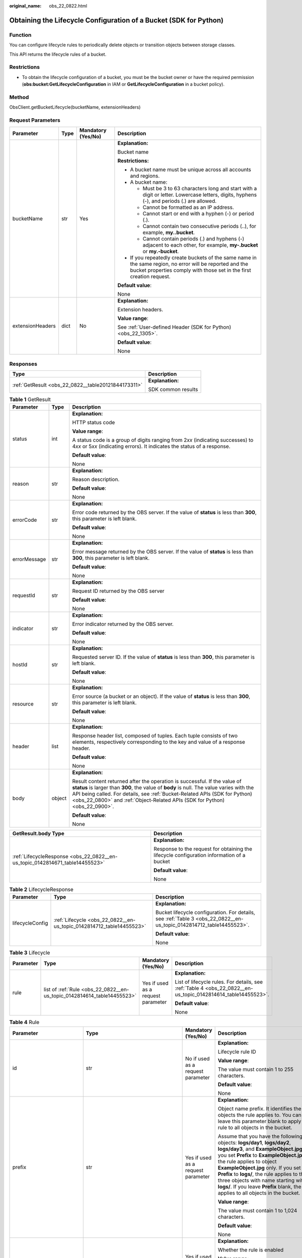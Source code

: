 :original_name: obs_22_0822.html

.. _obs_22_0822:

Obtaining the Lifecycle Configuration of a Bucket (SDK for Python)
==================================================================

Function
--------

You can configure lifecycle rules to periodically delete objects or transition objects between storage classes.

This API returns the lifecycle rules of a bucket.

Restrictions
------------

-  To obtain the lifecycle configuration of a bucket, you must be the bucket owner or have the required permission (**obs:bucket:GetLifecycleConfiguration** in IAM or **GetLifecycleConfiguration** in a bucket policy).

Method
------

ObsClient.getBucketLifecycle(bucketName, extensionHeaders)

Request Parameters
------------------

+------------------+-----------------+--------------------+-----------------------------------------------------------------------------------------------------------------------------------------------------------------------------------+
| Parameter        | Type            | Mandatory (Yes/No) | Description                                                                                                                                                                       |
+==================+=================+====================+===================================================================================================================================================================================+
| bucketName       | str             | Yes                | **Explanation:**                                                                                                                                                                  |
|                  |                 |                    |                                                                                                                                                                                   |
|                  |                 |                    | Bucket name                                                                                                                                                                       |
|                  |                 |                    |                                                                                                                                                                                   |
|                  |                 |                    | **Restrictions:**                                                                                                                                                                 |
|                  |                 |                    |                                                                                                                                                                                   |
|                  |                 |                    | -  A bucket name must be unique across all accounts and regions.                                                                                                                  |
|                  |                 |                    | -  A bucket name:                                                                                                                                                                 |
|                  |                 |                    |                                                                                                                                                                                   |
|                  |                 |                    |    -  Must be 3 to 63 characters long and start with a digit or letter. Lowercase letters, digits, hyphens (-), and periods (.) are allowed.                                      |
|                  |                 |                    |    -  Cannot be formatted as an IP address.                                                                                                                                       |
|                  |                 |                    |    -  Cannot start or end with a hyphen (-) or period (.).                                                                                                                        |
|                  |                 |                    |    -  Cannot contain two consecutive periods (..), for example, **my..bucket**.                                                                                                   |
|                  |                 |                    |    -  Cannot contain periods (.) and hyphens (-) adjacent to each other, for example, **my-.bucket** or **my.-bucket**.                                                           |
|                  |                 |                    |                                                                                                                                                                                   |
|                  |                 |                    | -  If you repeatedly create buckets of the same name in the same region, no error will be reported and the bucket properties comply with those set in the first creation request. |
|                  |                 |                    |                                                                                                                                                                                   |
|                  |                 |                    | **Default value**:                                                                                                                                                                |
|                  |                 |                    |                                                                                                                                                                                   |
|                  |                 |                    | None                                                                                                                                                                              |
+------------------+-----------------+--------------------+-----------------------------------------------------------------------------------------------------------------------------------------------------------------------------------+
| extensionHeaders | dict            | No                 | **Explanation:**                                                                                                                                                                  |
|                  |                 |                    |                                                                                                                                                                                   |
|                  |                 |                    | Extension headers.                                                                                                                                                                |
|                  |                 |                    |                                                                                                                                                                                   |
|                  |                 |                    | **Value range**:                                                                                                                                                                  |
|                  |                 |                    |                                                                                                                                                                                   |
|                  |                 |                    | See :ref:`User-defined Header (SDK for Python) <obs_22_1305>`.                                                                                                                    |
|                  |                 |                    |                                                                                                                                                                                   |
|                  |                 |                    | **Default value**:                                                                                                                                                                |
|                  |                 |                    |                                                                                                                                                                                   |
|                  |                 |                    | None                                                                                                                                                                              |
+------------------+-----------------+--------------------+-----------------------------------------------------------------------------------------------------------------------------------------------------------------------------------+

Responses
---------

+-----------------------------------------------------+-----------------------------------+
| Type                                                | Description                       |
+=====================================================+===================================+
| :ref:`GetResult <obs_22_0822__table20121844173311>` | **Explanation:**                  |
|                                                     |                                   |
|                                                     | SDK common results                |
+-----------------------------------------------------+-----------------------------------+

.. _obs_22_0822__table20121844173311:

.. table:: **Table 1** GetResult

   +-----------------------+-----------------------+------------------------------------------------------------------------------------------------------------------------------------------------------------------------------------------------------------------------------------------------------------------------------------------------------------------------------------+
   | Parameter             | Type                  | Description                                                                                                                                                                                                                                                                                                                        |
   +=======================+=======================+====================================================================================================================================================================================================================================================================================================================================+
   | status                | int                   | **Explanation:**                                                                                                                                                                                                                                                                                                                   |
   |                       |                       |                                                                                                                                                                                                                                                                                                                                    |
   |                       |                       | HTTP status code                                                                                                                                                                                                                                                                                                                   |
   |                       |                       |                                                                                                                                                                                                                                                                                                                                    |
   |                       |                       | **Value range**:                                                                                                                                                                                                                                                                                                                   |
   |                       |                       |                                                                                                                                                                                                                                                                                                                                    |
   |                       |                       | A status code is a group of digits ranging from 2\ *xx* (indicating successes) to 4\ *xx* or 5\ *xx* (indicating errors). It indicates the status of a response.                                                                                                                                                                   |
   |                       |                       |                                                                                                                                                                                                                                                                                                                                    |
   |                       |                       | **Default value**:                                                                                                                                                                                                                                                                                                                 |
   |                       |                       |                                                                                                                                                                                                                                                                                                                                    |
   |                       |                       | None                                                                                                                                                                                                                                                                                                                               |
   +-----------------------+-----------------------+------------------------------------------------------------------------------------------------------------------------------------------------------------------------------------------------------------------------------------------------------------------------------------------------------------------------------------+
   | reason                | str                   | **Explanation:**                                                                                                                                                                                                                                                                                                                   |
   |                       |                       |                                                                                                                                                                                                                                                                                                                                    |
   |                       |                       | Reason description.                                                                                                                                                                                                                                                                                                                |
   |                       |                       |                                                                                                                                                                                                                                                                                                                                    |
   |                       |                       | **Default value**:                                                                                                                                                                                                                                                                                                                 |
   |                       |                       |                                                                                                                                                                                                                                                                                                                                    |
   |                       |                       | None                                                                                                                                                                                                                                                                                                                               |
   +-----------------------+-----------------------+------------------------------------------------------------------------------------------------------------------------------------------------------------------------------------------------------------------------------------------------------------------------------------------------------------------------------------+
   | errorCode             | str                   | **Explanation:**                                                                                                                                                                                                                                                                                                                   |
   |                       |                       |                                                                                                                                                                                                                                                                                                                                    |
   |                       |                       | Error code returned by the OBS server. If the value of **status** is less than **300**, this parameter is left blank.                                                                                                                                                                                                              |
   |                       |                       |                                                                                                                                                                                                                                                                                                                                    |
   |                       |                       | **Default value**:                                                                                                                                                                                                                                                                                                                 |
   |                       |                       |                                                                                                                                                                                                                                                                                                                                    |
   |                       |                       | None                                                                                                                                                                                                                                                                                                                               |
   +-----------------------+-----------------------+------------------------------------------------------------------------------------------------------------------------------------------------------------------------------------------------------------------------------------------------------------------------------------------------------------------------------------+
   | errorMessage          | str                   | **Explanation:**                                                                                                                                                                                                                                                                                                                   |
   |                       |                       |                                                                                                                                                                                                                                                                                                                                    |
   |                       |                       | Error message returned by the OBS server. If the value of **status** is less than **300**, this parameter is left blank.                                                                                                                                                                                                           |
   |                       |                       |                                                                                                                                                                                                                                                                                                                                    |
   |                       |                       | **Default value**:                                                                                                                                                                                                                                                                                                                 |
   |                       |                       |                                                                                                                                                                                                                                                                                                                                    |
   |                       |                       | None                                                                                                                                                                                                                                                                                                                               |
   +-----------------------+-----------------------+------------------------------------------------------------------------------------------------------------------------------------------------------------------------------------------------------------------------------------------------------------------------------------------------------------------------------------+
   | requestId             | str                   | **Explanation:**                                                                                                                                                                                                                                                                                                                   |
   |                       |                       |                                                                                                                                                                                                                                                                                                                                    |
   |                       |                       | Request ID returned by the OBS server                                                                                                                                                                                                                                                                                              |
   |                       |                       |                                                                                                                                                                                                                                                                                                                                    |
   |                       |                       | **Default value**:                                                                                                                                                                                                                                                                                                                 |
   |                       |                       |                                                                                                                                                                                                                                                                                                                                    |
   |                       |                       | None                                                                                                                                                                                                                                                                                                                               |
   +-----------------------+-----------------------+------------------------------------------------------------------------------------------------------------------------------------------------------------------------------------------------------------------------------------------------------------------------------------------------------------------------------------+
   | indicator             | str                   | **Explanation:**                                                                                                                                                                                                                                                                                                                   |
   |                       |                       |                                                                                                                                                                                                                                                                                                                                    |
   |                       |                       | Error indicator returned by the OBS server.                                                                                                                                                                                                                                                                                        |
   |                       |                       |                                                                                                                                                                                                                                                                                                                                    |
   |                       |                       | **Default value**:                                                                                                                                                                                                                                                                                                                 |
   |                       |                       |                                                                                                                                                                                                                                                                                                                                    |
   |                       |                       | None                                                                                                                                                                                                                                                                                                                               |
   +-----------------------+-----------------------+------------------------------------------------------------------------------------------------------------------------------------------------------------------------------------------------------------------------------------------------------------------------------------------------------------------------------------+
   | hostId                | str                   | **Explanation:**                                                                                                                                                                                                                                                                                                                   |
   |                       |                       |                                                                                                                                                                                                                                                                                                                                    |
   |                       |                       | Requested server ID. If the value of **status** is less than **300**, this parameter is left blank.                                                                                                                                                                                                                                |
   |                       |                       |                                                                                                                                                                                                                                                                                                                                    |
   |                       |                       | **Default value**:                                                                                                                                                                                                                                                                                                                 |
   |                       |                       |                                                                                                                                                                                                                                                                                                                                    |
   |                       |                       | None                                                                                                                                                                                                                                                                                                                               |
   +-----------------------+-----------------------+------------------------------------------------------------------------------------------------------------------------------------------------------------------------------------------------------------------------------------------------------------------------------------------------------------------------------------+
   | resource              | str                   | **Explanation:**                                                                                                                                                                                                                                                                                                                   |
   |                       |                       |                                                                                                                                                                                                                                                                                                                                    |
   |                       |                       | Error source (a bucket or an object). If the value of **status** is less than **300**, this parameter is left blank.                                                                                                                                                                                                               |
   |                       |                       |                                                                                                                                                                                                                                                                                                                                    |
   |                       |                       | **Default value**:                                                                                                                                                                                                                                                                                                                 |
   |                       |                       |                                                                                                                                                                                                                                                                                                                                    |
   |                       |                       | None                                                                                                                                                                                                                                                                                                                               |
   +-----------------------+-----------------------+------------------------------------------------------------------------------------------------------------------------------------------------------------------------------------------------------------------------------------------------------------------------------------------------------------------------------------+
   | header                | list                  | **Explanation:**                                                                                                                                                                                                                                                                                                                   |
   |                       |                       |                                                                                                                                                                                                                                                                                                                                    |
   |                       |                       | Response header list, composed of tuples. Each tuple consists of two elements, respectively corresponding to the key and value of a response header.                                                                                                                                                                               |
   |                       |                       |                                                                                                                                                                                                                                                                                                                                    |
   |                       |                       | **Default value**:                                                                                                                                                                                                                                                                                                                 |
   |                       |                       |                                                                                                                                                                                                                                                                                                                                    |
   |                       |                       | None                                                                                                                                                                                                                                                                                                                               |
   +-----------------------+-----------------------+------------------------------------------------------------------------------------------------------------------------------------------------------------------------------------------------------------------------------------------------------------------------------------------------------------------------------------+
   | body                  | object                | **Explanation:**                                                                                                                                                                                                                                                                                                                   |
   |                       |                       |                                                                                                                                                                                                                                                                                                                                    |
   |                       |                       | Result content returned after the operation is successful. If the value of **status** is larger than **300**, the value of **body** is null. The value varies with the API being called. For details, see :ref:`Bucket-Related APIs (SDK for Python) <obs_22_0800>` and :ref:`Object-Related APIs (SDK for Python) <obs_22_0900>`. |
   |                       |                       |                                                                                                                                                                                                                                                                                                                                    |
   |                       |                       | **Default value**:                                                                                                                                                                                                                                                                                                                 |
   |                       |                       |                                                                                                                                                                                                                                                                                                                                    |
   |                       |                       | None                                                                                                                                                                                                                                                                                                                               |
   +-----------------------+-----------------------+------------------------------------------------------------------------------------------------------------------------------------------------------------------------------------------------------------------------------------------------------------------------------------------------------------------------------------+

+------------------------------------------------------------------------------+-------------------------------------------------------------------------------------------+
| GetResult.body Type                                                          | Description                                                                               |
+==============================================================================+===========================================================================================+
| :ref:`LifecycleResponse <obs_22_0822__en-us_topic_0142814671_table14455523>` | **Explanation:**                                                                          |
|                                                                              |                                                                                           |
|                                                                              | Response to the request for obtaining the lifecycle configuration information of a bucket |
|                                                                              |                                                                                           |
|                                                                              | **Default value**:                                                                        |
|                                                                              |                                                                                           |
|                                                                              | None                                                                                      |
+------------------------------------------------------------------------------+-------------------------------------------------------------------------------------------+

.. _obs_22_0822__en-us_topic_0142814671_table14455523:

.. table:: **Table 2** LifecycleResponse

   +-----------------------+----------------------------------------------------------------------+----------------------------------------------------------------------------------------------------------------------+
   | Parameter             | Type                                                                 | Description                                                                                                          |
   +=======================+======================================================================+======================================================================================================================+
   | lifecycleConfig       | :ref:`Lifecycle <obs_22_0822__en-us_topic_0142814712_table14455523>` | **Explanation:**                                                                                                     |
   |                       |                                                                      |                                                                                                                      |
   |                       |                                                                      | Bucket lifecycle configuration. For details, see :ref:`Table 3 <obs_22_0822__en-us_topic_0142814712_table14455523>`. |
   |                       |                                                                      |                                                                                                                      |
   |                       |                                                                      | **Default value**:                                                                                                   |
   |                       |                                                                      |                                                                                                                      |
   |                       |                                                                      | None                                                                                                                 |
   +-----------------------+----------------------------------------------------------------------+----------------------------------------------------------------------------------------------------------------------+

.. _obs_22_0822__en-us_topic_0142814712_table14455523:

.. table:: **Table 3** Lifecycle

   +-----------------+-------------------------------------------------------------------------+------------------------------------+---------------------------------------------------------------------------------------------------------------+
   | Parameter       | Type                                                                    | Mandatory (Yes/No)                 | Description                                                                                                   |
   +=================+=========================================================================+====================================+===============================================================================================================+
   | rule            | list of :ref:`Rule <obs_22_0822__en-us_topic_0142814614_table14455523>` | Yes if used as a request parameter | **Explanation:**                                                                                              |
   |                 |                                                                         |                                    |                                                                                                               |
   |                 |                                                                         |                                    | List of lifecycle rules. For details, see :ref:`Table 4 <obs_22_0822__en-us_topic_0142814614_table14455523>`. |
   |                 |                                                                         |                                    |                                                                                                               |
   |                 |                                                                         |                                    | **Default value**:                                                                                            |
   |                 |                                                                         |                                    |                                                                                                               |
   |                 |                                                                         |                                    | None                                                                                                          |
   +-----------------+-------------------------------------------------------------------------+------------------------------------+---------------------------------------------------------------------------------------------------------------+

.. _obs_22_0822__en-us_topic_0142814614_table14455523:

.. table:: **Table 4** Rule

   +-----------------------------+-------------------------------------------------------------------------------+------------------------------------+-----------------------------------------------------------------------------------------------------------------------------------------------------------------------------------------------------------------------------------------------------------------------------------------------------------------------------------------------------------------------------------------------------------------------+
   | Parameter                   | Type                                                                          | Mandatory (Yes/No)                 | Description                                                                                                                                                                                                                                                                                                                                                                                                           |
   +=============================+===============================================================================+====================================+=======================================================================================================================================================================================================================================================================================================================================================================================================================+
   | id                          | str                                                                           | No if used as a request parameter  | **Explanation:**                                                                                                                                                                                                                                                                                                                                                                                                      |
   |                             |                                                                               |                                    |                                                                                                                                                                                                                                                                                                                                                                                                                       |
   |                             |                                                                               |                                    | Lifecycle rule ID                                                                                                                                                                                                                                                                                                                                                                                                     |
   |                             |                                                                               |                                    |                                                                                                                                                                                                                                                                                                                                                                                                                       |
   |                             |                                                                               |                                    | **Value range**:                                                                                                                                                                                                                                                                                                                                                                                                      |
   |                             |                                                                               |                                    |                                                                                                                                                                                                                                                                                                                                                                                                                       |
   |                             |                                                                               |                                    | The value must contain 1 to 255 characters.                                                                                                                                                                                                                                                                                                                                                                           |
   |                             |                                                                               |                                    |                                                                                                                                                                                                                                                                                                                                                                                                                       |
   |                             |                                                                               |                                    | **Default value**:                                                                                                                                                                                                                                                                                                                                                                                                    |
   |                             |                                                                               |                                    |                                                                                                                                                                                                                                                                                                                                                                                                                       |
   |                             |                                                                               |                                    | None                                                                                                                                                                                                                                                                                                                                                                                                                  |
   +-----------------------------+-------------------------------------------------------------------------------+------------------------------------+-----------------------------------------------------------------------------------------------------------------------------------------------------------------------------------------------------------------------------------------------------------------------------------------------------------------------------------------------------------------------------------------------------------------------+
   | prefix                      | str                                                                           | Yes if used as a request parameter | **Explanation:**                                                                                                                                                                                                                                                                                                                                                                                                      |
   |                             |                                                                               |                                    |                                                                                                                                                                                                                                                                                                                                                                                                                       |
   |                             |                                                                               |                                    | Object name prefix. It identifies the objects the rule applies to. You can leave this parameter blank to apply the rule to all objects in the bucket.                                                                                                                                                                                                                                                                 |
   |                             |                                                                               |                                    |                                                                                                                                                                                                                                                                                                                                                                                                                       |
   |                             |                                                                               |                                    | Assume that you have the following objects: **logs/day1**, **logs/day2**, **logs/day3**, and **ExampleObject.jpg**. If you set **Prefix** to **ExampleObject.jpg**, the rule applies to object **ExampleObject.jpg** only. If you set **Prefix** to **logs/**, the rule applies to the three objects with name starting with **logs/**. If you leave **Prefix** blank, the rule applies to all objects in the bucket. |
   |                             |                                                                               |                                    |                                                                                                                                                                                                                                                                                                                                                                                                                       |
   |                             |                                                                               |                                    | **Value range**:                                                                                                                                                                                                                                                                                                                                                                                                      |
   |                             |                                                                               |                                    |                                                                                                                                                                                                                                                                                                                                                                                                                       |
   |                             |                                                                               |                                    | The value must contain 1 to 1,024 characters.                                                                                                                                                                                                                                                                                                                                                                         |
   |                             |                                                                               |                                    |                                                                                                                                                                                                                                                                                                                                                                                                                       |
   |                             |                                                                               |                                    | **Default value**:                                                                                                                                                                                                                                                                                                                                                                                                    |
   |                             |                                                                               |                                    |                                                                                                                                                                                                                                                                                                                                                                                                                       |
   |                             |                                                                               |                                    | None                                                                                                                                                                                                                                                                                                                                                                                                                  |
   +-----------------------------+-------------------------------------------------------------------------------+------------------------------------+-----------------------------------------------------------------------------------------------------------------------------------------------------------------------------------------------------------------------------------------------------------------------------------------------------------------------------------------------------------------------------------------------------------------------+
   | status                      | str                                                                           | Yes if used as a request parameter | **Explanation:**                                                                                                                                                                                                                                                                                                                                                                                                      |
   |                             |                                                                               |                                    |                                                                                                                                                                                                                                                                                                                                                                                                                       |
   |                             |                                                                               |                                    | Whether the rule is enabled                                                                                                                                                                                                                                                                                                                                                                                           |
   |                             |                                                                               |                                    |                                                                                                                                                                                                                                                                                                                                                                                                                       |
   |                             |                                                                               |                                    | **Value range**:                                                                                                                                                                                                                                                                                                                                                                                                      |
   |                             |                                                                               |                                    |                                                                                                                                                                                                                                                                                                                                                                                                                       |
   |                             |                                                                               |                                    | -  **Enabled**                                                                                                                                                                                                                                                                                                                                                                                                        |
   |                             |                                                                               |                                    | -  **Disabled**                                                                                                                                                                                                                                                                                                                                                                                                       |
   |                             |                                                                               |                                    |                                                                                                                                                                                                                                                                                                                                                                                                                       |
   |                             |                                                                               |                                    | **Default value**:                                                                                                                                                                                                                                                                                                                                                                                                    |
   |                             |                                                                               |                                    |                                                                                                                                                                                                                                                                                                                                                                                                                       |
   |                             |                                                                               |                                    | None                                                                                                                                                                                                                                                                                                                                                                                                                  |
   +-----------------------------+-------------------------------------------------------------------------------+------------------------------------+-----------------------------------------------------------------------------------------------------------------------------------------------------------------------------------------------------------------------------------------------------------------------------------------------------------------------------------------------------------------------------------------------------------------------+
   | transition                  | :ref:`Transition <obs_22_0822__en-us_topic_0142814685_table14455523>`         | No if used as a request parameter  | **Explanation:**                                                                                                                                                                                                                                                                                                                                                                                                      |
   |                             |                                                                               |                                    |                                                                                                                                                                                                                                                                                                                                                                                                                       |
   |                             | or                                                                            |                                    | Policies for storage class transition, including transition time and the storage class after transition. For details, see :ref:`Table 5 <obs_22_0822__en-us_topic_0142814685_table14455523>`.                                                                                                                                                                                                                         |
   |                             |                                                                               |                                    |                                                                                                                                                                                                                                                                                                                                                                                                                       |
   |                             | list of :ref:`Transition <obs_22_0822__en-us_topic_0142814685_table14455523>` |                                    | **Restrictions:**                                                                                                                                                                                                                                                                                                                                                                                                     |
   |                             |                                                                               |                                    |                                                                                                                                                                                                                                                                                                                                                                                                                       |
   |                             |                                                                               |                                    | This parameter applies only to the current object version.                                                                                                                                                                                                                                                                                                                                                            |
   |                             |                                                                               |                                    |                                                                                                                                                                                                                                                                                                                                                                                                                       |
   |                             |                                                                               |                                    | **Default value**:                                                                                                                                                                                                                                                                                                                                                                                                    |
   |                             |                                                                               |                                    |                                                                                                                                                                                                                                                                                                                                                                                                                       |
   |                             |                                                                               |                                    | None                                                                                                                                                                                                                                                                                                                                                                                                                  |
   +-----------------------------+-------------------------------------------------------------------------------+------------------------------------+-----------------------------------------------------------------------------------------------------------------------------------------------------------------------------------------------------------------------------------------------------------------------------------------------------------------------------------------------------------------------------------------------------------------------+
   | expiration                  | :ref:`Expiration <obs_22_0822__en-us_topic_0142814588_table14455523>`         | No if used as a request parameter  | **Explanation:**                                                                                                                                                                                                                                                                                                                                                                                                      |
   |                             |                                                                               |                                    |                                                                                                                                                                                                                                                                                                                                                                                                                       |
   |                             |                                                                               |                                    | Object expiration time. For details, see :ref:`Table 7 <obs_22_0822__en-us_topic_0142814588_table14455523>`.                                                                                                                                                                                                                                                                                                          |
   |                             |                                                                               |                                    |                                                                                                                                                                                                                                                                                                                                                                                                                       |
   |                             |                                                                               |                                    | **Restrictions:**                                                                                                                                                                                                                                                                                                                                                                                                     |
   |                             |                                                                               |                                    |                                                                                                                                                                                                                                                                                                                                                                                                                       |
   |                             |                                                                               |                                    | This parameter applies only to the current object version.                                                                                                                                                                                                                                                                                                                                                            |
   |                             |                                                                               |                                    |                                                                                                                                                                                                                                                                                                                                                                                                                       |
   |                             |                                                                               |                                    | **Default value**:                                                                                                                                                                                                                                                                                                                                                                                                    |
   |                             |                                                                               |                                    |                                                                                                                                                                                                                                                                                                                                                                                                                       |
   |                             |                                                                               |                                    | None                                                                                                                                                                                                                                                                                                                                                                                                                  |
   +-----------------------------+-------------------------------------------------------------------------------+------------------------------------+-----------------------------------------------------------------------------------------------------------------------------------------------------------------------------------------------------------------------------------------------------------------------------------------------------------------------------------------------------------------------------------------------------------------------+
   | noncurrentVersionTransition | :ref:`NoncurrentVersionTransition <obs_22_0822__table97075943115>`            | No if used as a request parameter  | **Explanation:**                                                                                                                                                                                                                                                                                                                                                                                                      |
   |                             |                                                                               |                                    |                                                                                                                                                                                                                                                                                                                                                                                                                       |
   |                             | or                                                                            |                                    | Policies for storage class transition, including transition time and the storage class after transition. For details, see :ref:`Table 9 <obs_22_0822__table97075943115>`.                                                                                                                                                                                                                                             |
   |                             |                                                                               |                                    |                                                                                                                                                                                                                                                                                                                                                                                                                       |
   |                             | list of :ref:`NoncurrentVersionTransition <obs_22_0822__table97075943115>`    |                                    | **Restrictions:**                                                                                                                                                                                                                                                                                                                                                                                                     |
   |                             |                                                                               |                                    |                                                                                                                                                                                                                                                                                                                                                                                                                       |
   |                             |                                                                               |                                    | -  This parameter applies only to noncurrent object versions.                                                                                                                                                                                                                                                                                                                                                         |
   |                             |                                                                               |                                    | -  Versioning is enabled (or suspended after being enabled) for the bucket.                                                                                                                                                                                                                                                                                                                                           |
   |                             |                                                                               |                                    | -  This parameter is not available for parallel file systems.                                                                                                                                                                                                                                                                                                                                                         |
   |                             |                                                                               |                                    |                                                                                                                                                                                                                                                                                                                                                                                                                       |
   |                             |                                                                               |                                    | **Default value**:                                                                                                                                                                                                                                                                                                                                                                                                    |
   |                             |                                                                               |                                    |                                                                                                                                                                                                                                                                                                                                                                                                                       |
   |                             |                                                                               |                                    | None                                                                                                                                                                                                                                                                                                                                                                                                                  |
   +-----------------------------+-------------------------------------------------------------------------------+------------------------------------+-----------------------------------------------------------------------------------------------------------------------------------------------------------------------------------------------------------------------------------------------------------------------------------------------------------------------------------------------------------------------------------------------------------------------+
   | noncurrentVersionExpiration | :ref:`NoncurrentVersionExpiration <obs_22_0822__table669515544314>`           | No if used as a request parameter  | **Explanation:**                                                                                                                                                                                                                                                                                                                                                                                                      |
   |                             |                                                                               |                                    |                                                                                                                                                                                                                                                                                                                                                                                                                       |
   |                             |                                                                               |                                    | Expiration time of noncurrent object versions. For details, see :ref:`Table 10 <obs_22_0822__table669515544314>`.                                                                                                                                                                                                                                                                                                     |
   |                             |                                                                               |                                    |                                                                                                                                                                                                                                                                                                                                                                                                                       |
   |                             |                                                                               |                                    | **Restrictions:**                                                                                                                                                                                                                                                                                                                                                                                                     |
   |                             |                                                                               |                                    |                                                                                                                                                                                                                                                                                                                                                                                                                       |
   |                             |                                                                               |                                    | -  This parameter applies only to noncurrent object versions.                                                                                                                                                                                                                                                                                                                                                         |
   |                             |                                                                               |                                    | -  Versioning is enabled (or suspended after being enabled) for the bucket.                                                                                                                                                                                                                                                                                                                                           |
   |                             |                                                                               |                                    | -  This parameter is not available for parallel file systems.                                                                                                                                                                                                                                                                                                                                                         |
   |                             |                                                                               |                                    |                                                                                                                                                                                                                                                                                                                                                                                                                       |
   |                             |                                                                               |                                    | **Default value**:                                                                                                                                                                                                                                                                                                                                                                                                    |
   |                             |                                                                               |                                    |                                                                                                                                                                                                                                                                                                                                                                                                                       |
   |                             |                                                                               |                                    | None                                                                                                                                                                                                                                                                                                                                                                                                                  |
   +-----------------------------+-------------------------------------------------------------------------------+------------------------------------+-----------------------------------------------------------------------------------------------------------------------------------------------------------------------------------------------------------------------------------------------------------------------------------------------------------------------------------------------------------------------------------------------------------------------+

.. _obs_22_0822__en-us_topic_0142814685_table14455523:

.. table:: **Table 5** Transition

   +-----------------+---------------------------------------------------+----------------------------------------------------------------------------+---------------------------------------------------------------------------------------------------------------------------------------------------------------------------------------------------------------------------------------------------+
   | Parameter       | Type                                              | Mandatory (Yes/No)                                                         | Description                                                                                                                                                                                                                                       |
   +=================+===================================================+============================================================================+===================================================================================================================================================================================================================================================+
   | storageClass    | str                                               | Yes if used as a request parameter                                         | **Explanation:**                                                                                                                                                                                                                                  |
   |                 |                                                   |                                                                            |                                                                                                                                                                                                                                                   |
   |                 |                                                   |                                                                            | Storage class of the object after transition                                                                                                                                                                                                      |
   |                 |                                                   |                                                                            |                                                                                                                                                                                                                                                   |
   |                 |                                                   |                                                                            | **Restrictions:**                                                                                                                                                                                                                                 |
   |                 |                                                   |                                                                            |                                                                                                                                                                                                                                                   |
   |                 |                                                   |                                                                            | -  The Standard storage class is not supported.                                                                                                                                                                                                   |
   |                 |                                                   |                                                                            | -  Restrictions on storage class transitions:                                                                                                                                                                                                     |
   |                 |                                                   |                                                                            |                                                                                                                                                                                                                                                   |
   |                 |                                                   |                                                                            |    -  Only transitions from the Standard storage class to the Warm storage class are supported. To transition objects from Warm to Standard, you must manually do it.                                                                             |
   |                 |                                                   |                                                                            |    -  Only transitions from the Standard or Warm storage class to the Cold storage class are supported. To transition objects from Cold to Standard or Warm, you must restore the objects first and then manually transition their storage class. |
   |                 |                                                   |                                                                            |    -  Multi-AZ redundancy is not available for Cold storage. For this reason, buckets or objects with multi-AZ redundancy cannot be transitioned to the Cold storage class based on a lifecycle rule.                                             |
   |                 |                                                   |                                                                            |                                                                                                                                                                                                                                                   |
   |                 |                                                   |                                                                            | **Value range**:                                                                                                                                                                                                                                  |
   |                 |                                                   |                                                                            |                                                                                                                                                                                                                                                   |
   |                 |                                                   |                                                                            | See :ref:`Table 6 <obs_22_0822__table18806249703>`.                                                                                                                                                                                               |
   |                 |                                                   |                                                                            |                                                                                                                                                                                                                                                   |
   |                 |                                                   |                                                                            | **Default value**:                                                                                                                                                                                                                                |
   |                 |                                                   |                                                                            |                                                                                                                                                                                                                                                   |
   |                 |                                                   |                                                                            | None                                                                                                                                                                                                                                              |
   +-----------------+---------------------------------------------------+----------------------------------------------------------------------------+---------------------------------------------------------------------------------------------------------------------------------------------------------------------------------------------------------------------------------------------------+
   | date            | str                                               | Yes if the parameter is used as a request parameter and **days** is absent | **Explanation:**                                                                                                                                                                                                                                  |
   |                 |                                                   |                                                                            |                                                                                                                                                                                                                                                   |
   |                 | or                                                |                                                                            | Date when an object will be transitioned.                                                                                                                                                                                                         |
   |                 |                                                   |                                                                            |                                                                                                                                                                                                                                                   |
   |                 | :ref:`DateTime <obs_22_0822__table2544102913299>` |                                                                            | **Restrictions:**                                                                                                                                                                                                                                 |
   |                 |                                                   |                                                                            |                                                                                                                                                                                                                                                   |
   |                 |                                                   |                                                                            | The value must conform with the ISO8601 standards and indicate UTC 00:00. For example, **2018-01-01T00:00:00.000Z** indicates only objects that were last modified before the specified time are transitioned to the specified storage class.     |
   |                 |                                                   |                                                                            |                                                                                                                                                                                                                                                   |
   |                 |                                                   |                                                                            | For example, **DateTime(year=2023, month=9, day=12)**                                                                                                                                                                                             |
   |                 |                                                   |                                                                            |                                                                                                                                                                                                                                                   |
   |                 |                                                   |                                                                            | **Default value**:                                                                                                                                                                                                                                |
   |                 |                                                   |                                                                            |                                                                                                                                                                                                                                                   |
   |                 |                                                   |                                                                            | None                                                                                                                                                                                                                                              |
   +-----------------+---------------------------------------------------+----------------------------------------------------------------------------+---------------------------------------------------------------------------------------------------------------------------------------------------------------------------------------------------------------------------------------------------+
   | days            | int                                               | Yes if the parameter is used as a request parameter and **date** is absent | **Explanation:**                                                                                                                                                                                                                                  |
   |                 |                                                   |                                                                            |                                                                                                                                                                                                                                                   |
   |                 |                                                   |                                                                            | Number of days (since the last update was made to the object) after which the lifecycle rule takes effect                                                                                                                                         |
   |                 |                                                   |                                                                            |                                                                                                                                                                                                                                                   |
   |                 |                                                   |                                                                            | **Restrictions:**                                                                                                                                                                                                                                 |
   |                 |                                                   |                                                                            |                                                                                                                                                                                                                                                   |
   |                 |                                                   |                                                                            | This parameter applies only to the current object version.                                                                                                                                                                                        |
   |                 |                                                   |                                                                            |                                                                                                                                                                                                                                                   |
   |                 |                                                   |                                                                            | **Value range**:                                                                                                                                                                                                                                  |
   |                 |                                                   |                                                                            |                                                                                                                                                                                                                                                   |
   |                 |                                                   |                                                                            | An integer greater than or equal to 0, in days                                                                                                                                                                                                    |
   |                 |                                                   |                                                                            |                                                                                                                                                                                                                                                   |
   |                 |                                                   |                                                                            | **Default value**:                                                                                                                                                                                                                                |
   |                 |                                                   |                                                                            |                                                                                                                                                                                                                                                   |
   |                 |                                                   |                                                                            | None                                                                                                                                                                                                                                              |
   +-----------------+---------------------------------------------------+----------------------------------------------------------------------------+---------------------------------------------------------------------------------------------------------------------------------------------------------------------------------------------------------------------------------------------------+

.. _obs_22_0822__table18806249703:

.. table:: **Table 6** StorageClass

   +-----------------------+------------------------+-----------------------------------------------------------------------------------------------------------------------------------------------------------------------------------+
   | Parameter             | Type                   | Description                                                                                                                                                                       |
   +=======================+========================+===================================================================================================================================================================================+
   | STANDARD              | Standard storage class | **Explanation:**                                                                                                                                                                  |
   |                       |                        |                                                                                                                                                                                   |
   |                       |                        | Features low access latency and high throughput and is used for storing massive, frequently accessed (multiple times a month) or small objects (< 1 MB) requiring quick response. |
   +-----------------------+------------------------+-----------------------------------------------------------------------------------------------------------------------------------------------------------------------------------+
   | WARM                  | Warm storage class     | **Explanation:**                                                                                                                                                                  |
   |                       |                        |                                                                                                                                                                                   |
   |                       |                        | Used for storing data that is semi-frequently accessed (fewer than 12 times a year) but is instantly available when needed.                                                       |
   +-----------------------+------------------------+-----------------------------------------------------------------------------------------------------------------------------------------------------------------------------------+
   | COLD                  | Cold storage class     | **Explanation:**                                                                                                                                                                  |
   |                       |                        |                                                                                                                                                                                   |
   |                       |                        | Used for storing rarely accessed (once a year) data.                                                                                                                              |
   +-----------------------+------------------------+-----------------------------------------------------------------------------------------------------------------------------------------------------------------------------------+

.. _obs_22_0822__en-us_topic_0142814588_table14455523:

.. table:: **Table 7** Expiration

   +-----------------+---------------------------------------------------+----------------------------------------------------------------------------+-----------------------------------------------------------------------------------------------------------------------------------------------------------------------------------------------------------+
   | Parameter       | Type                                              | Mandatory (Yes/No)                                                         | Description                                                                                                                                                                                               |
   +=================+===================================================+============================================================================+===========================================================================================================================================================================================================+
   | date            | str                                               | Yes if the parameter is used as a request parameter and **days** is absent | **Explanation:**                                                                                                                                                                                          |
   |                 |                                                   |                                                                            |                                                                                                                                                                                                           |
   |                 | or                                                |                                                                            | OBS executes the lifecycle rule for objects that were modified before the specified date.                                                                                                                 |
   |                 |                                                   |                                                                            |                                                                                                                                                                                                           |
   |                 | :ref:`DateTime <obs_22_0822__table2544102913299>` |                                                                            | **Restrictions:**                                                                                                                                                                                         |
   |                 |                                                   |                                                                            |                                                                                                                                                                                                           |
   |                 |                                                   |                                                                            | The value must conform with the ISO8601 standards and indicate UTC 00:00. For example, **2018-01-01T00:00:00.000Z** indicates only objects that were last modified before the specified time are deleted. |
   |                 |                                                   |                                                                            |                                                                                                                                                                                                           |
   |                 |                                                   |                                                                            | For example, **DateTime(year=2023, month=9, day=12)**                                                                                                                                                     |
   |                 |                                                   |                                                                            |                                                                                                                                                                                                           |
   |                 |                                                   |                                                                            | **Default value**:                                                                                                                                                                                        |
   |                 |                                                   |                                                                            |                                                                                                                                                                                                           |
   |                 |                                                   |                                                                            | None                                                                                                                                                                                                      |
   +-----------------+---------------------------------------------------+----------------------------------------------------------------------------+-----------------------------------------------------------------------------------------------------------------------------------------------------------------------------------------------------------+
   | days            | int                                               | Yes if the parameter is used as a request parameter and **date** is absent | **Explanation:**                                                                                                                                                                                          |
   |                 |                                                   |                                                                            |                                                                                                                                                                                                           |
   |                 |                                                   |                                                                            | Number of days (since the last update was made to the object) after which the lifecycle rule takes effect                                                                                                 |
   |                 |                                                   |                                                                            |                                                                                                                                                                                                           |
   |                 |                                                   |                                                                            | **Restrictions:**                                                                                                                                                                                         |
   |                 |                                                   |                                                                            |                                                                                                                                                                                                           |
   |                 |                                                   |                                                                            | This parameter applies only to the current object version.                                                                                                                                                |
   |                 |                                                   |                                                                            |                                                                                                                                                                                                           |
   |                 |                                                   |                                                                            | **Value range**:                                                                                                                                                                                          |
   |                 |                                                   |                                                                            |                                                                                                                                                                                                           |
   |                 |                                                   |                                                                            | An integer greater than or equal to 0, in days                                                                                                                                                            |
   |                 |                                                   |                                                                            |                                                                                                                                                                                                           |
   |                 |                                                   |                                                                            | **Default value**:                                                                                                                                                                                        |
   |                 |                                                   |                                                                            |                                                                                                                                                                                                           |
   |                 |                                                   |                                                                            | None                                                                                                                                                                                                      |
   +-----------------+---------------------------------------------------+----------------------------------------------------------------------------+-----------------------------------------------------------------------------------------------------------------------------------------------------------------------------------------------------------+

.. _obs_22_0822__table2544102913299:

.. table:: **Table 8** DateTime

   +-----------------------+-----------------------+---------------------------------+
   | Parameter             | Type                  | Description                     |
   +=======================+=======================+=================================+
   | year                  | int                   | **Explanation:**                |
   |                       |                       |                                 |
   |                       |                       | Year in UTC                     |
   |                       |                       |                                 |
   |                       |                       | **Default value**:              |
   |                       |                       |                                 |
   |                       |                       | None                            |
   +-----------------------+-----------------------+---------------------------------+
   | month                 | int                   | **Explanation:**                |
   |                       |                       |                                 |
   |                       |                       | Month in UTC                    |
   |                       |                       |                                 |
   |                       |                       | **Default value**:              |
   |                       |                       |                                 |
   |                       |                       | None                            |
   +-----------------------+-----------------------+---------------------------------+
   | day                   | int                   | **Explanation:**                |
   |                       |                       |                                 |
   |                       |                       | Day in UTC                      |
   |                       |                       |                                 |
   |                       |                       | **Default value**:              |
   |                       |                       |                                 |
   |                       |                       | None                            |
   +-----------------------+-----------------------+---------------------------------+
   | hour                  | int                   | **Explanation:**                |
   |                       |                       |                                 |
   |                       |                       | Hour in UTC                     |
   |                       |                       |                                 |
   |                       |                       | **Restrictions:**               |
   |                       |                       |                                 |
   |                       |                       | The value is in 24-hour format. |
   |                       |                       |                                 |
   |                       |                       | **Default value**:              |
   |                       |                       |                                 |
   |                       |                       | 0                               |
   +-----------------------+-----------------------+---------------------------------+
   | min                   | int                   | **Explanation:**                |
   |                       |                       |                                 |
   |                       |                       | Minute in UTC                   |
   |                       |                       |                                 |
   |                       |                       | **Default value**:              |
   |                       |                       |                                 |
   |                       |                       | 0                               |
   +-----------------------+-----------------------+---------------------------------+
   | sec                   | int                   | **Explanation:**                |
   |                       |                       |                                 |
   |                       |                       | Second in UTC                   |
   |                       |                       |                                 |
   |                       |                       | **Default value**:              |
   |                       |                       |                                 |
   |                       |                       | 0                               |
   +-----------------------+-----------------------+---------------------------------+

.. _obs_22_0822__table97075943115:

.. table:: **Table 9** NoncurrentVersionTransition

   +-----------------+-----------------+------------------------------------+---------------------------------------------------------------------------------------------------------------------------------------------------------------------------------------------------------------------------------------------------+
   | Parameter       | Type            | Mandatory (Yes/No)                 | Description                                                                                                                                                                                                                                       |
   +=================+=================+====================================+===================================================================================================================================================================================================================================================+
   | storageClass    | str             | Yes if used as a request parameter | **Explanation:**                                                                                                                                                                                                                                  |
   |                 |                 |                                    |                                                                                                                                                                                                                                                   |
   |                 |                 |                                    | Storage class of the object after transition                                                                                                                                                                                                      |
   |                 |                 |                                    |                                                                                                                                                                                                                                                   |
   |                 |                 |                                    | **Restrictions:**                                                                                                                                                                                                                                 |
   |                 |                 |                                    |                                                                                                                                                                                                                                                   |
   |                 |                 |                                    | -  The Standard storage class is not supported.                                                                                                                                                                                                   |
   |                 |                 |                                    | -  Restrictions on storage class transitions:                                                                                                                                                                                                     |
   |                 |                 |                                    |                                                                                                                                                                                                                                                   |
   |                 |                 |                                    |    -  Only transitions from the Standard storage class to the Warm storage class are supported. To transition objects from Warm to Standard, you must manually do it.                                                                             |
   |                 |                 |                                    |    -  Only transitions from the Standard or Warm storage class to the Cold storage class are supported. To transition objects from Cold to Standard or Warm, you must restore the objects first and then manually transition their storage class. |
   |                 |                 |                                    |    -  Multi-AZ redundancy is not available for Cold storage. For this reason, buckets or objects with multi-AZ redundancy cannot be transitioned to the Cold storage class based on a lifecycle rule.                                             |
   |                 |                 |                                    |                                                                                                                                                                                                                                                   |
   |                 |                 |                                    | **Value range**:                                                                                                                                                                                                                                  |
   |                 |                 |                                    |                                                                                                                                                                                                                                                   |
   |                 |                 |                                    | See :ref:`Table 6 <obs_22_0822__table18806249703>`.                                                                                                                                                                                               |
   |                 |                 |                                    |                                                                                                                                                                                                                                                   |
   |                 |                 |                                    | **Default value**:                                                                                                                                                                                                                                |
   |                 |                 |                                    |                                                                                                                                                                                                                                                   |
   |                 |                 |                                    | None                                                                                                                                                                                                                                              |
   +-----------------+-----------------+------------------------------------+---------------------------------------------------------------------------------------------------------------------------------------------------------------------------------------------------------------------------------------------------+
   | noncurrentDays  | int             | Yes if used as a request parameter | **Explanation:**                                                                                                                                                                                                                                  |
   |                 |                 |                                    |                                                                                                                                                                                                                                                   |
   |                 |                 |                                    | Number of days an object is noncurrent before the specified rule takes effect                                                                                                                                                                     |
   |                 |                 |                                    |                                                                                                                                                                                                                                                   |
   |                 |                 |                                    | **Restrictions:**                                                                                                                                                                                                                                 |
   |                 |                 |                                    |                                                                                                                                                                                                                                                   |
   |                 |                 |                                    | This parameter applies only to noncurrent object versions.                                                                                                                                                                                        |
   |                 |                 |                                    |                                                                                                                                                                                                                                                   |
   |                 |                 |                                    | **Value range**:                                                                                                                                                                                                                                  |
   |                 |                 |                                    |                                                                                                                                                                                                                                                   |
   |                 |                 |                                    | An integer greater than or equal to 0, in days                                                                                                                                                                                                    |
   |                 |                 |                                    |                                                                                                                                                                                                                                                   |
   |                 |                 |                                    | **Default value**:                                                                                                                                                                                                                                |
   |                 |                 |                                    |                                                                                                                                                                                                                                                   |
   |                 |                 |                                    | None                                                                                                                                                                                                                                              |
   +-----------------+-----------------+------------------------------------+---------------------------------------------------------------------------------------------------------------------------------------------------------------------------------------------------------------------------------------------------+

.. _obs_22_0822__table669515544314:

.. table:: **Table 10** NoncurrentVersionExpiration

   +-----------------+-----------------+------------------------------------+-------------------------------------------------------------------------------+
   | Parameter       | Type            | Mandatory (Yes/No)                 | Description                                                                   |
   +=================+=================+====================================+===============================================================================+
   | noncurrentDays  | int             | Yes if used as a request parameter | **Explanation:**                                                              |
   |                 |                 |                                    |                                                                               |
   |                 |                 |                                    | Number of days an object is noncurrent before the specified rule takes effect |
   |                 |                 |                                    |                                                                               |
   |                 |                 |                                    | **Restrictions:**                                                             |
   |                 |                 |                                    |                                                                               |
   |                 |                 |                                    | This parameter applies only to noncurrent object versions.                    |
   |                 |                 |                                    |                                                                               |
   |                 |                 |                                    | **Value range**:                                                              |
   |                 |                 |                                    |                                                                               |
   |                 |                 |                                    | An integer greater than or equal to 0, in days                                |
   |                 |                 |                                    |                                                                               |
   |                 |                 |                                    | **Default value**:                                                            |
   |                 |                 |                                    |                                                                               |
   |                 |                 |                                    | None                                                                          |
   +-----------------+-----------------+------------------------------------+-------------------------------------------------------------------------------+

Code Examples
-------------

This example returns the lifecycle configuration of bucket **examplebucket**.

::

   from obs import ObsClient
   import os
   import traceback

   # Obtain an AK and SK pair using environment variables or import the AK and SK pair in other ways. Using hard coding may result in leakage.
   # Obtain an AK and SK pair on the management console.
   ak = os.getenv("AccessKeyID")
   sk = os.getenv("SecretAccessKey")
   # (Optional) If you use a temporary AK and SK pair and a security token to access OBS, obtain them from environment variables.
   # security_token = os.getenv("SecurityToken")
   # Set server to the endpoint of the region where the bucket is located.
   server = "https://your-endpoint"

   # Create an obsClient instance.
   # If you use a temporary AK and SK pair and a security token to access OBS, you must specify security_token when creating an instance.
   obsClient = ObsClient(access_key_id=ak, secret_access_key=sk, server=server)
   try:
       bucketName="examplebucket"
       # Obtain the lifecycle configuration of the bucket.
       resp = obsClient.getBucketLifecycle(bucketName)
       # If status code 2xx is returned, the API is called successfully. Otherwise, the API call fails.
       if resp.status < 300:
           print('Get Bucket Lifecycle Succeeded')
           print('requestId:', resp.requestId)
           index = 1
           for rule in resp.body.lifecycleConfig.rule:
               print('rule [' + str(index) + ']')
               print('id:', rule.id)
               print('prefix:', rule.prefix)
               print('status:', rule.status)
               if rule.expiration:
                   print('days:', rule.expiration.days)
                   print('date:', rule.expiration.date)
               if rule.noncurrentVersionExpiration:
                   print('noncurrentDays:', rule.noncurrentVersionExpiration.noncurrentDays)
           index += 1
       else:
           print('Get Bucket Lifecycle Failed')
           print('requestId:', resp.requestId)
           print('errorCode:', resp.errorCode)
           print('errorMessage:', resp.errorMessage)
   except:
       print('Get Bucket Lifecycle Failed')
       print(traceback.format_exc())
